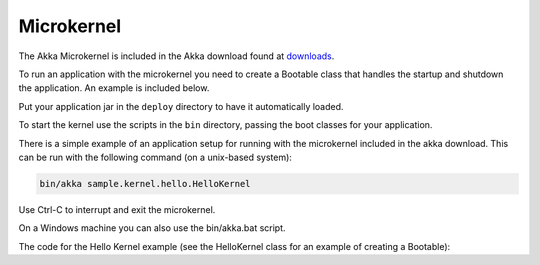 
.. _microkernel:

#############
 Microkernel
#############

The Akka Microkernel is included in the Akka download found at `downloads`_.

.. _downloads: http://akka.io/downloads

To run an application with the microkernel you need to create a Bootable class
that handles the startup and shutdown the application. An example is included below.

Put your application jar in the ``deploy`` directory to have it automatically
loaded.

To start the kernel use the scripts in the ``bin`` directory, passing the boot
classes for your application.

There is a simple example of an application setup for running with the
microkernel included in the akka download. This can be run with the following
command (on a unix-based system):

.. code-block:: none

   bin/akka sample.kernel.hello.HelloKernel

Use Ctrl-C to interrupt and exit the microkernel.

On a Windows machine you can also use the bin/akka.bat script.

The code for the Hello Kernel example (see the HelloKernel class for an example
of creating a Bootable):

.. includecode:: ../../akka-samples/akka-sample-hello-kernel/src/main/scala/sample/kernel/hello/HelloKernel.scala
